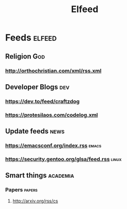 #+title: Elfeed

* Feeds :elfeed:
** Religion :God:
*** http://orthochristian.com/xml/rss.xml
** Developer Blogs :dev:
*** https://dev.to/feed/craftzdog
*** https://protesilaos.com/codelog.xml
** Update feeds :news:
*** https://emacsconf.org/index.rss :emacs:
*** https://security.gentoo.org/glsa/feed.rss :linux:
** Smart things :academia:
*** Papers :papers:
**** http://arxiv.org/rss/cs
